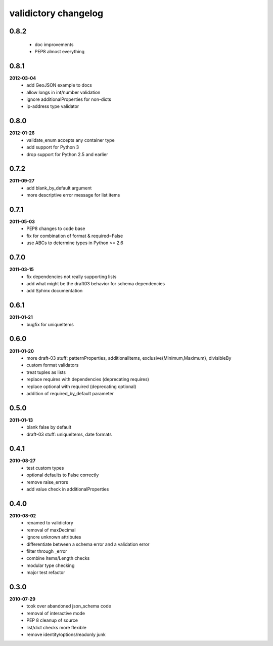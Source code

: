 validictory changelog
=====================

0.8.2
-----
    * doc improvements
    * PEP8 almost everything

0.8.1
-----
**2012-03-04**
    * add GeoJSON example to docs
    * allow longs in int/number validation
    * ignore additionalProperties for non-dicts
    * ip-address type validator

0.8.0
-----
**2012-01-26**
    * validate_enum accepts any container type
    * add support for Python 3
    * drop support for Python 2.5 and earlier

0.7.2
-----
**2011-09-27**
    * add blank_by_default argument
    * more descriptive error message for list items

0.7.1
-----
**2011-05-03**
    * PEP8 changes to code base
    * fix for combination of format & required=False
    * use ABCs to determine types in Python >= 2.6

0.7.0
-----
**2011-03-15**
    * fix dependencies not really supporting lists
    * add what might be the draft03 behavior for schema dependencies
    * add Sphinx documentation

0.6.1
-----
**2011-01-21**
    * bugfix for uniqueItems

0.6.0
-----
**2011-01-20**
    * more draft-03 stuff: patternProperties, additionalItems, exclusive{Minimum,Maximum}, divisibleBy
    * custom format validators
    * treat tuples as lists
    * replace requires with dependencies (deprecating requires)
    * replace optional with required (deprecating optional)
    * addition of required_by_default parameter

0.5.0
-----
**2011-01-13**
    * blank false by default
    * draft-03 stuff: uniqueItems, date formats

0.4.1
-----
**2010-08-27**
    * test custom types
    * optional defaults to False correctly
    * remove raise_errors
    * add value check in additionalProperties


0.4.0
-----
**2010-08-02**
    * renamed to validictory
    * removal of maxDecimal
    * ignore unknown attributes
    * differentiate between a schema error and a validation error
    * filter through _error
    * combine Items/Length checks
    * modular type checking
    * major test refactor

0.3.0
-----
**2010-07-29**
    * took over abandoned json_schema code
    * removal of interactive mode
    * PEP 8 cleanup of source
    * list/dict checks more flexible
    * remove identity/options/readonly junk
